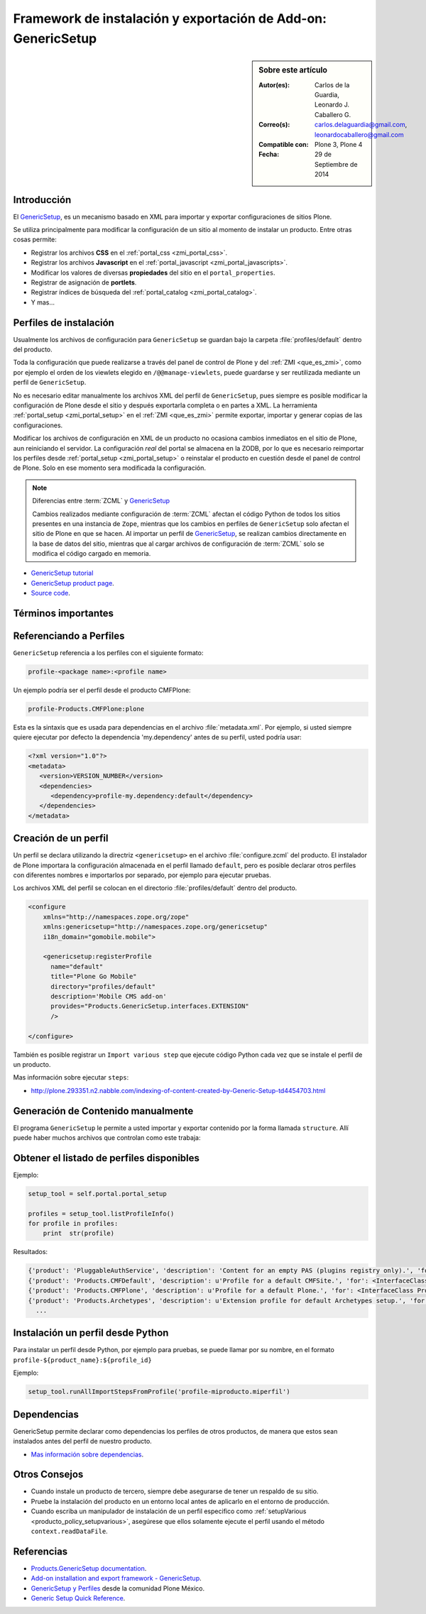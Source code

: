 
.. -*- coding: utf-8 -*-

.. _perfiles_genericsetup:

==============================================================
Framework de instalación y exportación de Add-on: GenericSetup
==============================================================

.. sidebar:: Sobre este artículo

    :Autor(es): Carlos de la Guardia, Leonardo J. Caballero G.
    :Correo(s): carlos.delaguardia@gmail.com, leonardocaballero@gmail.com
    :Compatible con: Plone 3, Plone 4
    :Fecha: 29 de Septiembre de 2014

.. _genericsetup_intro:

Introducción
============

El `GenericSetup`_, es un mecanismo basado en XML para importar y exportar
configuraciones de sitios Plone.

Se utiliza principalmente para modificar la configuración de un sitio
al momento de instalar un producto. Entre otras cosas permite:

* Registrar los archivos **CSS** en el :ref:`portal_css <zmi_portal_css>`.

* Registrar los archivos **Javascript** en el :ref:`portal_javascript <zmi_portal_javascripts>`.

* Modificar los valores de diversas **propiedades** del sitio en el ``portal_properties``.

* Registrar de asignación de **portlets**.

* Registrar índices de búsqueda del :ref:`portal_catalog <zmi_portal_catalog>`.

* Y mas...

Perfiles de instalación
=======================

Usualmente los archivos de configuración para ``GenericSetup`` se guardan
bajo la carpeta :file:`profiles/default` dentro del producto.

Toda la configuración que puede realizarse a través del panel de control
de Plone y del :ref:`ZMI <que_es_zmi>`, como por ejemplo el orden de los
viewlets elegido en ``/@@manage-viewlets``, puede guardarse y ser reutilizada
mediante un perfil de ``GenericSetup``.

No es necesario editar manualmente los archivos XML del perfil de
``GenericSetup``, pues siempre es posible modificar la configuración
de Plone desde el sitio y después exportarla completa o en partes a XML.
La herramienta :ref:`portal_setup <zmi_portal_setup>` en el :ref:`ZMI <que_es_zmi>`
permite exportar, importar y generar copias de las configuraciones.

Modificar los archivos de configuración en XML de un producto no ocasiona
cambios inmediatos en el sitio de Plone, aun reiniciando el servidor. La
configuración `real` del portal se almacena en la ZODB, por lo que es
necesario reimportar los perfiles desde :ref:`portal_setup <zmi_portal_setup>`
o reinstalar el producto en cuestión desde el panel de control de Plone.
Solo en ese momento sera modificada la configuración.

.. note::

    Diferencias entre :term:`ZCML` y `GenericSetup`_

    Cambios realizados mediante configuración de :term:`ZCML` afectan el código
    Python de todos los sitios presentes en una instancia de ``Zope``, mientras
    que los cambios en perfiles de ``GenericSetup`` solo afectan el sitio de
    Plone en que se hacen. Al importar un perfil de `GenericSetup`_, se
    realizan cambios directamente en la base de datos del sitio, mientras que
    al cargar archivos de configuración de :term:`ZCML` solo se modifica el código
    cargado en memoria.

* `GenericSetup tutorial <http://plone.org/documentation/tutorial/genericsetup>`_

* `GenericSetup product page <http://pypi.python.org/pypi/Products.GenericSetup/1.4.5>`_.

* `Source code <http://svn.zope.org/Products.GenericSetup/trunk/Products/GenericSetup/README.txt?rev=87436&view=auto>`_.

Términos importantes
====================

.. glossary::

    perfil base
        Del Ingles ``base profile``, es el perfil que todos los otros perfiles extenderá.
        Para usuarios de Plone este es el perfil ``plone`` desde el producto ``CMFPlone``.

    perfil de extensión
        Del Ingles ``extension profile``, es un conjunto de información de configuración
        que extiende el :term:`perfil base`. Las mayoría de los productos define al
        menos un :term:`perfil de extensión` para definir sus producto.

    perfil de versión
        El perfil de versión puede definirse en el archivo :file:`metadata.xml`.
        Este le dice al programa ``GenericSetup`` cual es la versión actual del perfil.

    pasos de importar
        Ver :term:`pasos de importación`.

    pasos de importación
        Del Ingles ``import steps``, son los pasos de importar que le dice al programa
        ``GenericSetup`` como leer la configuración exportada para un perfil dado y aplicarlo
        en su sitio.

    pasos de exportar
        Del Ingles ``export steps``, son los pasos de exportar que le dice al programa
        ``GenericSetup`` como exportar la actual configuración de su sitio.

    manipulador de instalación
        Del Ingles ``setup handler``, un manipulador de instalación es un termino
        dado a un paso de importar que ejecuta algún código de personalización Python
        se estila definir con el nombre :file:`setuphandler.py`. Este es otra forma de
        crear un paso de importar.

    pasos de actualizar
        Del Ingles ``upgrade step``, un paso de actualizar da a usted la habilidad
        para actualizar el código desde una versión del perfil a otro. Esto es útil
        para uno cambios de tiempo que necesitan ser hecho entre las versiones.
        Mas información viste `Upgrade steps`_.

    instantánea
        Del Ingles ``snapshot``, es un perfil que captura el estado de la configuración
        del sitio en un punto en el tiempo (por ejemplo, inmediatamente después de la
        creación del sitio, o después de la importación de un :term:`perfil de extensión`.

        El caso de uso del ``snapshot``, es tomar la configuración actual en el
        :ref:`portal_setup <zmi_portal_setup>`. Este puede después ser usada para comparar
        a otro ``snapshot`` o perfil. Esto puede ser útil cuando usted hace cambios a su
        sitio y quiere saber como afecta a su perfil.

.. _gs_referencia_perfiles:

Referenciando a Perfiles
========================

``GenericSetup`` referencia a los perfiles con el siguiente formato:

.. code-block:: text

  profile-<package name>:<profile name>

Un ejemplo podría ser el perfil desde el producto CMFPlone:

.. code-block:: text

  profile-Products.CMFPlone:plone

Esta es la sintaxis que es usada para dependencias en el archivo :file:`metadata.xml`. 
Por ejemplo, si usted siempre quiere ejecutar por defecto la dependencia 'my.dependency' 
antes de su perfil, usted podría usar:

.. code-block:: xml

  <?xml version="1.0"?>
  <metadata>
     <version>VERSION_NUMBER</version>
     <dependencies>
        <dependency>profile-my.dependency:default</dependency>
     </dependencies>
  </metadata>

.. _gs_creando_perfiles:

Creación de un perfil
=====================

Un perfil se declara utilizando la directriz ``<genericsetup>`` en el archivo
:file:`configure.zcml` del producto. El instalador de Plone importara la
configuración almacenada en el perfil llamado ``default``, pero es posible
declarar otros perfiles con diferentes nombres e importarlos por separado, por
ejemplo para ejecutar pruebas.

Los archivos XML del perfil se colocan en el directorio :file:`profiles/default`
dentro del producto.

.. code-block:: xml

	<configure
	    xmlns="http://namespaces.zope.org/zope"
	    xmlns:genericsetup="http://namespaces.zope.org/genericsetup"
	    i18n_domain="gomobile.mobile">

	    <genericsetup:registerProfile
	      name="default"
	      title="Plone Go Mobile"
	      directory="profiles/default"
	      description='Mobile CMS add-on'
	      provides="Products.GenericSetup.interfaces.EXTENSION"
	      />

	</configure>

También es posible registrar un ``Import various step`` que ejecute código
Python cada vez que se instale el perfil de un producto.

Mas información sobre ejecutar ``steps``:

* http://plone.293351.n2.nabble.com/indexing-of-content-created-by-Generic-Setup-td4454703.html

.. _gs_structure:

Generación de Contenido manualmente
===================================

El programa ``GenericSetup`` le permite a usted importar y exportar contenido 
por la forma llamada ``structure``. Allí puede haber muchos archivos que controlan 
como este trabaja:

.. glossary::

  .objects
    El archivo :file:`.objects` contiene una lista de objeto IDs 
    y su ``portal_types`` que la estructura necesita crear 
    los objetos. Los IDs también listan dentro de la estructura de 
    carpeta con más información acerca de cual crear. Por defecto 
    todos los elementos listados serán removido y se agregaran 
    de nuevo.

    Ejemplo de un archivo :file:`.objects` que toma desde el perfil
    ``Products.CMFPlone:plone``:

      .. code-block:: ini

        Members,Large Plone Folder
        front-page,Document

  .preserve
    El archivo :file:`.preserve` es una lista de IDs que, si están 
    presente, no debería ser removido. Este podría ser usado 
    si usted conoce el perfil que puede ser ejecutado otra ves 
    y posiblemente remover su contenido.

    El archivo :file:`.preserve` típicamente contiene información que
    ``GenericSetup`` usará para cuidar dos objetos existentes:

      .. code-block:: ini

        front-page
        Members

  .delete
    El archivo :file:`.delete` es una lista de IDs que puede ser 
    borrado desde el sitio.

    Al igual que el archivo :file:`.preserve`, el archivo :file:`.delete`
    usan la misma sintaxis. El siguiente podría ser valido para borrar
    dos objetos:

      .. code-block:: ini

        front-page
        Members

  .properties
    El archivo :file:`.properties` típicamente contiene información que
    ``GenericSetup`` utilizará para crear la carpeta en la que reside.
    Esto le permite la exportación a estar representados en una jerarquía
    como lo es en el sitio.

    Ejemplo de un archivo :file:`.properties` tomada desde el perfil de
    ``Products.CMFPlone:plone`` para la carpeta :file:`Members`:

      .. code-block:: ini

        [DEFAULT]
        description = Site Users
        title = Users

.. _gs_listado_perfiles:

Obtener el listado de perfiles disponibles
==========================================

Ejemplo:

.. code-block:: python

  setup_tool = self.portal.portal_setup

  profiles = setup_tool.listProfileInfo()
  for profile in profiles:
      print  str(profile)

Resultados:

.. code-block:: python

  {'product': 'PluggableAuthService', 'description': 'Content for an empty PAS (plugins registry only).', 'for': <InterfaceClass Products.PluggableAuthService.interfaces.authservice.IPluggableAuthService>, 'title': 'Empty PAS Content Profile', 'version': 'PluggableAuthService-1.5.3', 'path': 'profiles/empty', 'type': 1, 'id': 'PluggableAuthService:empty'}
  {'product': 'Products.CMFDefault', 'description': u'Profile for a default CMFSite.', 'for': <InterfaceClass Products.CMFCore.interfaces._content.ISiteRoot>, 'title': u'CMFDefault Site', 'version': 'CMF-2.1.1', 'path': u'profiles/default', 'type': 1, 'id': u'Products.CMFDefault:default'}
  {'product': 'Products.CMFPlone', 'description': u'Profile for a default Plone.', 'for': <InterfaceClass Products.CMFPlone.interfaces.siteroot.IPloneSiteRoot>, 'title': u'Plone Site', 'version': u'3.1.7', 'path': u'/home/moo/sits/parts/plone/CMFPlone/profiles/default', 'type': 1, 'id': u'Products.CMFPlone:plone'}
  {'product': 'Products.Archetypes', 'description': u'Extension profile for default Archetypes setup.', 'for': None, 'title': u'Archetypes', 'version': u'1.5.7', 'path': u'/home/moo/sits/parts/plone/Archetypes/profiles/default', 'type': 2, 'id': u'Products.Archetypes:Archetypes'}
    ...

.. _gs_instalar_perfil_python:

Instalación un perfil desde Python
==================================

Para instalar un perfil desde Python, por ejemplo para pruebas, se puede
llamar por su nombre, en el formato ``profile-${product_name}:${profile_id}``

Ejemplo:

.. code-block:: python

  setup_tool.runAllImportStepsFromProfile('profile-miproducto.miperfil')

.. _gs_instalar_dependencias:

Dependencias
============

GenericSetup permite declarar como dependencias los perfiles de otros
productos, de manera que estos sean instalados antes del perfil de nuestro
producto.

* `Mas información sobre dependencias <http://plone.org/products/plone/roadmap/195/>`_.

Otros Consejos
==============

* Cuando instale un producto de tercero, siempre debe asegurarse de tener un respaldo 
  de su sitio.

* Pruebe la instalación del producto en un entorno local antes de aplicarlo en el entorno 
  de producción.

* Cuando escriba un manipulador de instalación de un perfil especifico como 
  :ref:`setupVarious <producto_policy_setupvarious>`, asegúrese que ellos solamente ejecute 
  el perfil usando el método ``context.readDataFile``.

.. seealso:: 
  
    - `Add-on installation and export framework - GenericSetup`_.

    - `Generic Setup Quick Reference`_.

Referencias
===========

- `Products.GenericSetup documentation`_.

- `Add-on installation and export framework - GenericSetup`_.

- `GenericSetup y Perfiles`_ desde la comunidad Plone México.

- `Generic Setup Quick Reference`_.

.. _Products.GenericSetup documentation: https://pythonhosted.org/Products.GenericSetup/index.html
.. _GenericSetup: http://docs.plone.org/develop/addons/components/genericsetup.html
.. _Upgrade steps: http://docs.plone.org/develop/addons/components/genericsetup.html#upgrade-steps
.. _Add-on installation and export framework - GenericSetup: http://docs.plone.org/develop/addons/components/genericsetup.html
.. _GenericSetup y Perfiles: http://www.plone.mx/docs/gs.html
.. _Generic Setup Quick Reference: http://www.sixfeetup.com/company/technologies/plone-content-management/swag/swag-images-files/generic_setup.pdf
